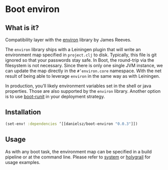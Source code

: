 * Boot environ

** What is it?

Compatibility layer with the [[https://github.com/weavejester/environ][environ]] library by James Reeves.

The ~environ~ library ships with a Leiningen plugin that will write an environment map specified in ~project.clj~ to disk. Typically, this file is git ignored so that your passwords stay safe. In Boot, the round-trip via the filesystem is not necessary. Since there is only one single JVM instance, we can update the map directly in the ~#’environ.core~ namespace. With the net result of being able to leverage ~environ~ in the same way as with Leiningen.

In production, you’ll likely environment variables set in the shell or java properties. Those are also supported by the ~environ~ library. Another option is to use [[https://github.com/danielsz/boot-runit][boot-runit]] in your deployment strategy.

** Installation

#+BEGIN_SRC clojure 
(set-env! :dependencies ‘[[danielsz/boot-environ "0.0.3"]])
#+END_SRC
** Usage

As with any boot task, the environment map can be specified in a build pipeline or at the command line. 
Please refer to [[https://github.com/danielsz/system/tree/master/examples/boot][system]] or [[https://github.com/danielsz/holygrail][holygrail]] for usage examples.

